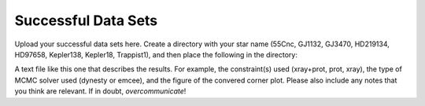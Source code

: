 Successful Data Sets
--------------------

Upload your successful data sets here. Create a directory with your star name (55Cnc, GJ1132, GJ3470, 
HD219134, HD97658, Kepler138,	Kepler18, Trappist1), and then place the following in the directory:

A text file like this one that describes the results. For example, the constraint(s) used (xray+prot, 
prot, xray), the type of MCMC solver used (dynesty or emcee), and the figure of the convered 
corner plot. Please also include any notes that you think are relevant. If in doubt, *overcommunicate*!